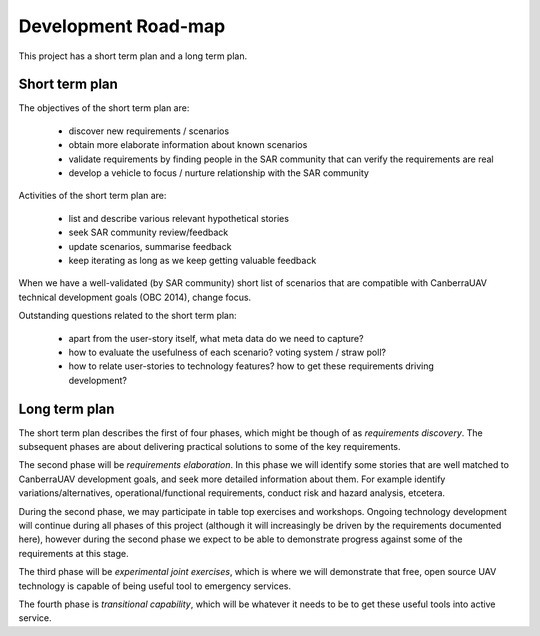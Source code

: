 Development Road-map
====================

This project has a short term plan and a long term plan.

Short term plan
---------------

The objectives of the short term plan are:

 * discover new requirements / scenarios
 * obtain more elaborate information about known scenarios
 * validate requirements by finding people in the SAR community that can verify the requirements are real
 * develop a vehicle to focus / nurture relationship with the SAR community

Activities of the short term plan are:

 * list and describe various relevant hypothetical stories
 * seek SAR community review/feedback
 * update scenarios, summarise feedback
 * keep iterating as long as we keep getting valuable feedback

When we have a well-validated (by SAR community) short list of scenarios that are compatible with CanberraUAV technical development goals (OBC 2014), change focus.

Outstanding questions related to the short term plan:

 * apart from the user-story itself, what meta data do we need to capture?
 * how to evaluate the usefulness of each scenario? voting system / straw poll?
 * how to relate user-stories to technology features? how to get these requirements driving development?

Long term plan
--------------

The short term plan describes the first of four phases, which might be though of as *requirements discovery*. The subsequent phases are about delivering practical solutions to some of the key requirements.

The second phase will be *requirements elaboration*. In this phase we will identify some stories that are well matched to CanberraUAV development goals, and seek more detailed information about them. For example identify variations/alternatives, operational/functional requirements, conduct risk and hazard analysis, etcetera.

During the second phase, we may participate in table top exercises and workshops. Ongoing technology development will continue during all phases of this project (although it will increasingly be driven by the requirements documented here), however during the second phase we expect to be able to demonstrate progress against some of the requirements at this stage.

The third phase will be *experimental joint exercises*, which is where we will demonstrate that free, open source UAV technology is capable of being useful tool to emergency services.

The fourth phase is *transitional capability*, which will be whatever it needs to be to get these useful tools into active service.
